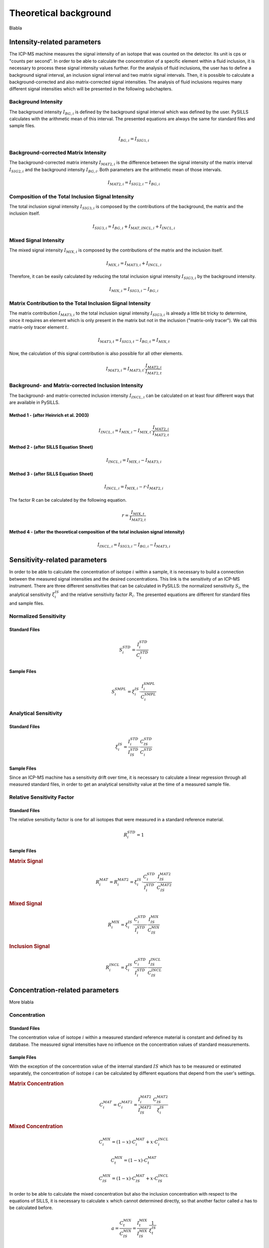 .. _theory_ref:

Theoretical background
=========================

Blabla

Intensity-related parameters
------------------------------
The ICP-MS machine measures the signal intensity of an isotope that was counted on the detector.
Its unit is cps or "counts per second". In order to be able to calculate the concentration of a
specific element within a fluid inclusion, it is necessary to process these signal intensity values further.
For the analysis of fluid inclusions, the user has to define a background
signal interval, an inclusion signal interval and two matrix signal intervals. Then, it is possible to calculate a
background-corrected and also matrix-corrected signal intensities. The analysis of fluid inclusions requires many
different signal intensities which will be presented in the following subchapters.

Background Intensity
^^^^^^^^^^^^^^^^^^^^^^^^^^^^
The background intensity :math:`I_{BG,i}` is defined by the background signal interval which was defined by the user.
PySILLS calculates with the arithmetic mean of this interval. The presented equations are always the same for standard
files and sample files.

.. math::
    I_{BG,i} = I_{SIG1,i}

Background-corrected Matrix Intensity
^^^^^^^^^^^^^^^^^^^^^^^^^^^^^^^^
The background-corrected matrix intensity :math:`I_{MAT2,i}` is the difference between the signal intensity of the matrix
interval :math:`I_{SIG2,i}` and the background intensity :math:`I_{BG,i}`. Both parameters are the arithmetic mean of
those intervals.

.. math::
    I_{MAT2,i} = I_{SIG2,i} - I_{BG,i}

Composition of the Total Inclusion Signal Intensity
^^^^^^^^^^^^^^^^^^^^^^^^^^^^^^^^
The total inclusion signal intensity :math:`I_{SIG3,i}` is composed by the contributions of the background, the matrix
and the inclusion itself.

.. math::
    I_{SIG3,i} = I_{BG,i} + I_{MAT,INCL,i} + I_{INCL,i}

Mixed Signal Intensity
^^^^^^^^^^^^^^^^^^^^^^^^^^^^^^^^
The mixed signal intensity :math:`I_{MIX,i}` is composed by the contributions of the matrix and the inclusion itself.

.. math::
    I_{MIX,i} = I_{MAT3,i} + I_{INCL,i}

Therefore, it can be easily calculated by reducing the total inclusion signal intensity :math:`I_{SIG3,i}` by the
background intensity.

.. math::
    I_{MIX,i} = I_{SIG3,i} - I_{BG,i}

Matrix Contribution to the Total Inclusion Signal Intensity
^^^^^^^^^^^^^^^^^^^^^^^^^^^^^^^^
The matrix contribution :math:`I_{MAT3,i}` to the total inclusion signal intensity :math:`I_{SIG3,i}` is already a
little bit tricky to determine, since it requires an element which is only present in the matrix but not in the
inclusion ("matrix-only tracer"). We call this matrix-only tracer element :math:`t`.

.. math::
    I_{MAT3,t} = I_{SIG3,t} - I_{BG,t} = I_{MIX,t}

Now, the calculation of this signal contribution is also possible for all other elements.

.. math::
    I_{MAT3,i} = I_{MAT3,t} \cdot \frac{I_{MAT2,i}}{I_{MAT2,t}}

Background- and Matrix-corrected Inclusion Intensity
^^^^^^^^^^^^^^^^^^^^^^^^^^^^^^^^
The background- and matrix-corrected inclusion intensity :math:`I_{INCL,i}` can be calculated on at least four different
ways that are available in PySILLS.

Method 1 - (after Heinrich et al. 2003)
''''''''''''''''
.. math::
    I_{INCL,i} = I_{MIX,i} - I_{MIX,t} \cdot \frac{I_{MAT2,i}}{I_{MAT2,t}}

Method 2 - (after SILLS Equation Sheet)
''''''''''''''''
.. math::
    I_{INCL,i} = I_{MIX,i} - I_{MAT3,i}

Method 3 - (after SILLS Equation Sheet)
''''''''''''''''
.. math::
    I_{INCL,i} = I_{MIX,i} - r \cdot I_{MAT2,i}

The factor R can be calculated by the following equation.

.. math::
    r = \frac{I_{MIX,t}}{I_{MAT2,t}}

Method 4 - (after the theoretical composition of the total inclusion signal intensity)
''''''''''''''''
.. math::
    I_{INCL,i} = I_{SIG3,i} - I_{BG,i} - I_{MAT3,i}

Sensitivity-related parameters
--------------------------------
In order to be able to calculate the concentration of isotope :math:`i` within a sample, it is necessary to build a
connection between the measured signal intensities and the desired concentrations. This link is the sensitivity of an
ICP-MS instrument. There are three different sensitivities that can be calculated in PySILLS: the normalized sensitivity
:math:`S_i`, the analytical sensitivity :math:`\xi_i^{IS}` and the relative sensitivity factor :math:`R_i`. The
presented equations are different for standard files and sample files.

Normalized Sensitivity
^^^^^^^^^^^^^^^^^^^^^^^^
Standard Files
''''''''''''''''
.. math::
    S_{i}^{STD} = \frac{I_{i}^{STD}}{C_{i}^{STD}}

Sample Files
''''''''''''''
.. math::
    S_{i}^{SMPL} = \xi_i^{IS} \cdot \frac{I_{i}^{SMPL}}{C_{i}^{SMPL}}

Analytical Sensitivity
^^^^^^^^^^^^^^^^^^^^^^^^
Standard Files
''''''''''''''''
.. math::
    \xi_{i}^{IS} = \frac{I_{i}^{STD}}{I_{IS}^{STD}} \cdot \frac{C_{IS}^{STD}}{C_{i}^{STD}}

Sample Files
''''''''''''''
Since an ICP-MS machine has a sensitivity drift over time, it is necessary to calculate a linear regression through all
measured standard files, in order to get an analytical sensitivity value at the time of a measured sample file.

Relative Sensitivity Factor
^^^^^^^^^^^^^^^^^^^^^^^^^^^^
Standard Files
''''''''''''''''
The relative sensitivity factor is one for all isotopes that were measured in a standard reference material.

.. math::
    R_{i}^{STD} = 1

Sample Files
''''''''''''''
.. rubric:: Matrix Signal
.. math::
    R_{i}^{MAT} = R_{i}^{MAT2} = \xi_{i}^{IS} \cdot \frac{C_{i}^{STD}}{I_{i}^{STD}} \cdot \frac{I_{IS}^{MAT2}}{C_{IS}^{MAT2}}

.. rubric:: Mixed Signal
.. math::
    R_{i}^{MIX} = \xi_{i}^{IS} \cdot \frac{C_{i}^{STD}}{I_{i}^{STD}} \cdot \frac{I_{IS}^{MIX}}{C_{IS}^{MIX}}

.. rubric:: Inclusion Signal
.. math::
    R_{i}^{INCL} = \xi_{i}^{IS} \cdot \frac{C_{i}^{STD}}{I_{i}^{STD}} \cdot \frac{I_{IS}^{INCL}}{C_{IS}^{INCL}}

Concentration-related parameters
---------------------------------
More blabla

Concentration
^^^^^^^^^^^^^^^^^
Standard Files
''''''''''''''''
The concentration value of isotope :math:`i` within a measured standard reference material is constant and defined by
its database. The measured signal intensities have no influence on the concentration values of standard measurements.

Sample Files
''''''''''''''
With the exception of the concentration value of the internal standard :math:`IS` which has to be measured or estimated
separately, the concentration of isotope :math:`i` can be calculated by different equations that depend from the user's
settings.

.. rubric:: Matrix Concentration
.. math::
    C_{i}^{MAT} = C_{i}^{MAT2} = \frac{I_{i}^{MAT2}}{I_{IS}^{MAT2}} \cdot \frac{C_{IS}^{MAT2}}{\xi_{i}^{IS}}

.. rubric:: Mixed Concentration
.. math::
    C_{i}^{MIX} = (1 - x) \cdot C_{i}^{MAT} + x \cdot C_{i}^{INCL}
.. math::
    C_{t}^{MIX} = (1 - x) \cdot C_{t}^{MAT}
.. math::
    C_{IS}^{MIX} = (1 - x) \cdot C_{IS}^{MAT} + x \cdot C_{IS}^{INCL}

In order to be able to calculate the mixed concentration but also the inclusion concentration with respect to the
equations of SILLS, it is necessary to calculate :math:`x` which cannot determined directly, so that another factor
called :math:`a` has to be calculated before.

.. math::
    a = \frac{C_{t}^{MIX}}{C_{IS}^{MIX}} = \frac{I_{t}^{MIX}}{I_{IS}^{MIX}} \cdot \frac{1}{\xi_{t}^{IS}}

.. math::
    x = \frac{C_{t}^{MAT} -  a \cdot C_{IS}^{MAT}}{C_{t}^{MAT} - a \cdot C_{IS}^{MAT} + a \cdot C_{IS}^{INCL}}

.. rubric:: Inclusion Concentration
The inclusion concentration can be calculated by at least three different equations that are available in PySILLS.

.. rubric:: Method 1 - Simple Signals (after SILLS Equation Sheet)
.. math::
    C_{i}^{INCL} = \frac{I_{i}^{INCL}}{I_{IS}^{INCL}} \cdot \frac{C_{IS}^{INCL}}{\xi_{i}^{IS}}

.. rubric:: Method 2 - Matrix-Only-Tracer and Second Internal Standard (after SILLS Equation Sheet)
.. math::
    C_{i}^{INCL} = \frac{1}{x} \cdot \left( \frac{C_{IS}^{MIX}}{I_{IS}^{MIX}} \cdot \frac{I_{i}^{MIX}}{\xi_{i}^{IS}} + (x - 1) \cdot \frac{C_{IS}^{MAT}}{I_{IS}^{MAT}} \cdot \frac{I_{i}^{MAT}}{\xi_{i}^{IS}} \right)

The difference between these two methods is the determination of :math:`x`.

Mixed Concentration Ratio a and Mixing Ratio x
''''''''''''''
The mixed concentration ratio :math:`a` is necessary for the determination of the mixing ratio :math:`x`.

.. rubric:: Method 1 - Matrix-Only-Tracer (after SILLS Equation Sheet)
.. math::
    a = \frac{C_{t}^{MIX}}{C_{IS}^{MIX}} = \frac{I_{t}^{MIX}}{I_{IS}^{MIX}} \cdot \frac{1}{\xi_{t}^{IS}}

.. math::
    x = \frac{C_{t}^{MAT} -  a \cdot C_{IS}^{MAT}}{C_{t}^{MAT} - a \cdot C_{IS}^{MAT} + a \cdot C_{IS}^{INCL}}

.. rubric:: Method 2 - Second Internal Standard (after SILLS Equation Sheet)
.. math::
    a = \frac{C_{IS2}^{MIX}}{C_{IS1}^{MIX}} = \frac{I_{IS2}^{MIX}}{I_{IS1}^{MIX}} \cdot \frac{1}{\xi_{IS2}^{IS1}}

.. math::
    x = \frac{C_{IS2}^{MAT} -  a \cdot C_{IS1}^{MAT}}{C_{IS2}^{MAT} - C_{IS2}^{INCL} - a \cdot C_{IS1}^{MAT} + a \cdot C_{IS1}^{INCL}}

Limit of Detection
^^^^^^^^^^^^^^^^^^^^
Standard Files
''''''''''''''''
.. rubric:: Longerich et al. (1996)

.. math::
    L_{i}^{STD} = 3 \sigma_{i}^{BG} \cdot \frac{C_{i}^{STD}}{I_{i}^{STD}} \cdot \sqrt{\frac{1}{N_{BG}} + \frac{1}{N_{SMPL}}}

.. rubric:: Pettke et al. (2012)

.. math::
    L_{i}^{STD} = \frac{3.29 \cdot \sqrt{\hat{I}_{i}^{BG} \cdot \tau_i \cdot N_{SMPL} \cdot (1 + N_{SMPL}/N_{BG})} + 2.71}{N_{SMPL} \cdot \tau_i} \cdot \frac{C_{i}^{STD}}{I_{i}^{STD}}

Sample Files
''''''''''''''
.. rubric:: Longerich et al. (1996)

.. math::
    L_{i}^{SMPL} = \frac{3 \sigma_{i}^{BG}}{\xi_{i}^{IS}} \cdot \frac{C_{IS}^{SMPL}}{I_{IS}^{SMPL}} \cdot \sqrt{\frac{1}{N_{BG}} + \frac{1}{N_{SMPL}}}

.. rubric:: Pettke et al. (2012)

.. math::
    L_{i}^{SMPL} = \frac{3.29 \cdot \sqrt{\hat{I}_{i}^{BG} \cdot \tau_i \cdot N_{SMPL} \cdot (1 + N_{SMPL}/N_{BG})} + 2.71}{N_{SMPL} \cdot \tau_i \cdot \xi_{i}^{IS}} \cdot \frac{C_{IS}^{SMPL}}{I_{IS}^{SMPL}}
